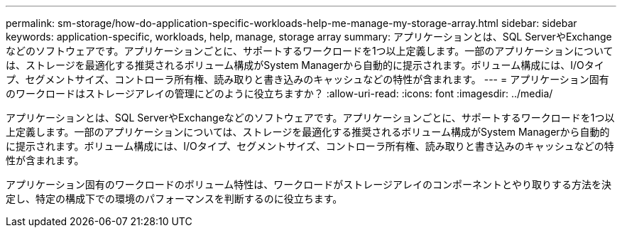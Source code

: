 ---
permalink: sm-storage/how-do-application-specific-workloads-help-me-manage-my-storage-array.html 
sidebar: sidebar 
keywords: application-specific, workloads, help, manage, storage array 
summary: アプリケーションとは、SQL ServerやExchangeなどのソフトウェアです。アプリケーションごとに、サポートするワークロードを1つ以上定義します。一部のアプリケーションについては、ストレージを最適化する推奨されるボリューム構成がSystem Managerから自動的に提示されます。ボリューム構成には、I/Oタイプ、セグメントサイズ、コントローラ所有権、読み取りと書き込みのキャッシュなどの特性が含まれます。 
---
= アプリケーション固有のワークロードはストレージアレイの管理にどのように役立ちますか？
:allow-uri-read: 
:icons: font
:imagesdir: ../media/


[role="lead"]
アプリケーションとは、SQL ServerやExchangeなどのソフトウェアです。アプリケーションごとに、サポートするワークロードを1つ以上定義します。一部のアプリケーションについては、ストレージを最適化する推奨されるボリューム構成がSystem Managerから自動的に提示されます。ボリューム構成には、I/Oタイプ、セグメントサイズ、コントローラ所有権、読み取りと書き込みのキャッシュなどの特性が含まれます。

アプリケーション固有のワークロードのボリューム特性は、ワークロードがストレージアレイのコンポーネントとやり取りする方法を決定し、特定の構成下での環境のパフォーマンスを判断するのに役立ちます。
